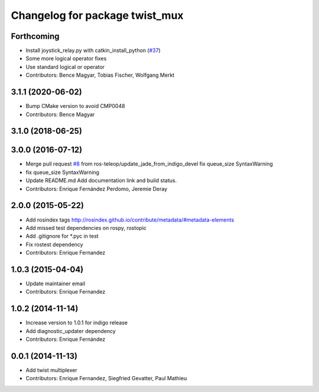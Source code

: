 ^^^^^^^^^^^^^^^^^^^^^^^^^^^^^^^
Changelog for package twist_mux
^^^^^^^^^^^^^^^^^^^^^^^^^^^^^^^

Forthcoming
-----------
* Install joystick_relay.py with catkin_install_python (`#37 <https://github.com/ros-teleop/twist_mux/issues/37>`_)
* Some more logical operator fixes
* Use standard logical or operator
* Contributors: Bence Magyar, Tobias Fischer, Wolfgang Merkt

3.1.1 (2020-06-02)
------------------
* Bump CMake version to avoid CMP0048
* Contributors: Bence Magyar

3.1.0 (2018-06-25)
------------------

3.0.0 (2016-07-12)
------------------
* Merge pull request `#8 <https://github.com/ros-teleop/twist_mux/issues/8>`_ from ros-teleop/update_jade_from_indigo_devel
  fix queue_size SyntaxWarning
* fix queue_size SyntaxWarning
* Update README.md
  Add documentation link and build status.
* Contributors: Enrique Fernández Perdomo, Jeremie Deray

2.0.0 (2015-05-22)
------------------
* Add rosindex tags
  http://rosindex.github.io/contribute/metadata/#metadata-elements
* Add missed test dependencies on rospy, rostopic
* Add .gitignore for *.pyc in test
* Fix rostest dependency
* Contributors: Enrique Fernandez

1.0.3 (2015-04-04)
------------------
* Update maintainer email
* Contributors: Enrique Fernandez

1.0.2 (2014-11-14)
------------------
* Increase version to 1.0.1 for indigo release
* Add diagnostic_updater dependency
* Contributors: Enrique Fernández

0.0.1 (2014-11-13)
------------------
* Add twist multiplexer
* Contributors: Enrique Fernandez, Siegfried Gevatter, Paul Mathieu
